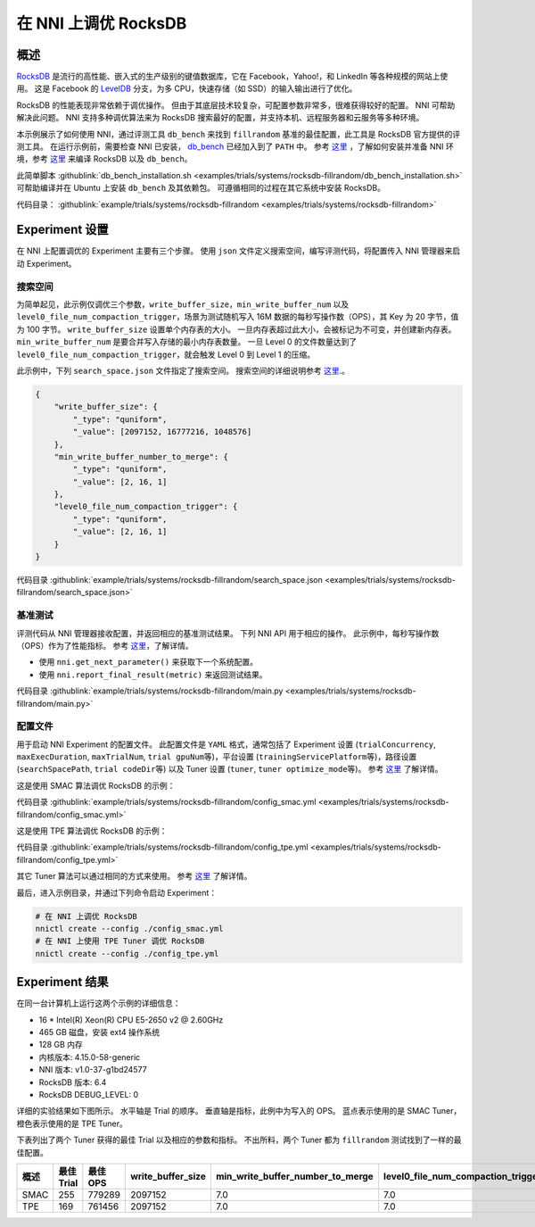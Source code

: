 在 NNI 上调优 RocksDB
=====================

概述
--------

`RocksDB <https://github.com/facebook/rocksdb>`__ 是流行的高性能、嵌入式的生产级别的键值数据库，它在 Facebook，Yahoo!，和 LinkedIn 等各种规模的网站上使用。 这是 Facebook 的 `LevelDB <https://github.com/google/leveldb>`__ 分支，为多 CPU，快速存储（如 SSD）的输入输出进行了优化。

RocksDB 的性能表现非常依赖于调优操作。 但由于其底层技术较复杂，可配置参数非常多，很难获得较好的配置。 NNI 可帮助解决此问题。 NNI 支持多种调优算法来为 RocksDB 搜索最好的配置，并支持本机、远程服务器和云服务等多种环境。 

本示例展示了如何使用 NNI，通过评测工具 ``db_bench`` 来找到 ``fillrandom`` 基准的最佳配置，此工具是 RocksDB 官方提供的评测工具。 在运行示例前，需要检查 NNI 已安装， `db_bench <https://github.com/facebook/rocksdb/wiki/Benchmarking-tools>`__ 已经加入到了 ``PATH`` 中。 参考 `这里 <../Tutorial/QuickStart.rst>`__ ，了解如何安装并准备 NNI 环境，参考 `这里 <https://github.com/facebook/rocksdb/blob/master/INSTALL.rst>`__ 来编译 RocksDB 以及 ``db_bench``。

此简单脚本 :githublink:`db_bench_installation.sh <examples/trials/systems/rocksdb-fillrandom/db_bench_installation.sh>` 可帮助编译并在 Ubuntu 上安装 ``db_bench`` 及其依赖包。 可遵循相同的过程在其它系统中安装 RocksDB。

代码目录： :githublink:`example/trials/systems/rocksdb-fillrandom <examples/trials/systems/rocksdb-fillrandom>`

Experiment 设置
----------------

在 NNI 上配置调优的 Experiment 主要有三个步骤。 使用 ``json`` 文件定义搜索空间，编写评测代码，将配置传入 NNI 管理器来启动 Experiment。

搜索空间
^^^^^^^^^^^^

为简单起见，此示例仅调优三个参数，``write_buffer_size``，``min_write_buffer_num`` 以及 ``level0_file_num_compaction_trigger``，场景为测试随机写入 16M 数据的每秒写操作数（OPS），其 Key 为 20 字节，值为 100 字节。 ``write_buffer_size`` 设置单个内存表的大小。 一旦内存表超过此大小，会被标记为不可变，并创建新内存表。 ``min_write_buffer_num`` 是要合并写入存储的最小内存表数量。 一旦 Level 0 的文件数量达到了 ``level0_file_num_compaction_trigger``，就会触发 Level 0 到 Level 1 的压缩。

此示例中，下列 ``search_space.json`` 文件指定了搜索空间。 搜索空间的详细说明参考 `这里 <../Tutorial/SearchSpaceSpec.rst>`__.。

.. code-block:: json

   {
       "write_buffer_size": {
           "_type": "quniform",
           "_value": [2097152, 16777216, 1048576]
       },
       "min_write_buffer_number_to_merge": {
           "_type": "quniform",
           "_value": [2, 16, 1]
       },
       "level0_file_num_compaction_trigger": {
           "_type": "quniform",
           "_value": [2, 16, 1]
       }
   }

代码目录 :githublink:`example/trials/systems/rocksdb-fillrandom/search_space.json <examples/trials/systems/rocksdb-fillrandom/search_space.json>`

基准测试
^^^^^^^^^^^^^^

评测代码从 NNI 管理器接收配置，并返回相应的基准测试结果。 下列 NNI API 用于相应的操作。 此示例中，每秒写操作数（OPS）作为了性能指标。 参考 `这里 <Trials.rst>`__，了解详情。


* 使用 ``nni.get_next_parameter()`` 来获取下一个系统配置。
* 使用 ``nni.report_final_result(metric)`` 来返回测试结果。

代码目录 :githublink:`example/trials/systems/rocksdb-fillrandom/main.py <examples/trials/systems/rocksdb-fillrandom/main.py>`

配置文件
^^^^^^^^^^^

用于启动 NNI Experiment 的配置文件。 此配置文件是 ``YAML`` 格式，通常包括了 Experiment 设置 (\ ``trialConcurrency``\ , ``maxExecDuration``\ , ``maxTrialNum``\ , ``trial gpuNum``\ 等)，平台设置 (\ ``trainingServicePlatform``\ 等)，路径设置 (\ ``searchSpacePath``\ , ``trial codeDir``\ 等) 以及 Tuner 设置 (\ ``tuner``\ , ``tuner optimize_mode``\ 等)。 参考 `这里 <../Tutorial/QuickStart.rst>`__ 了解详情。

这是使用 SMAC 算法调优 RocksDB 的示例：

代码目录 :githublink:`example/trials/systems/rocksdb-fillrandom/config_smac.yml <examples/trials/systems/rocksdb-fillrandom/config_smac.yml>`

这是使用 TPE 算法调优 RocksDB 的示例：

代码目录 :githublink:`example/trials/systems/rocksdb-fillrandom/config_tpe.yml <examples/trials/systems/rocksdb-fillrandom/config_tpe.yml>`

其它 Tuner 算法可以通过相同的方式来使用。 参考 `这里 <../Tuner/BuiltinTuner.rst>`__ 了解详情。

最后，进入示例目录，并通过下列命令启动 Experiment：

.. code-block:: bash

   # 在 NNI 上调优 RocksDB
   nnictl create --config ./config_smac.yml
   # 在 NNI 上使用 TPE Tuner 调优 RocksDB
   nnictl create --config ./config_tpe.yml

Experiment 结果
------------------

在同一台计算机上运行这两个示例的详细信息：


* 16 * Intel(R) Xeon(R) CPU E5-2650 v2 @ 2.60GHz
* 465 GB 磁盘，安装 ext4 操作系统
* 128 GB 内存
* 内核版本: 4.15.0-58-generic
* NNI 版本: v1.0-37-g1bd24577
* RocksDB 版本: 6.4
* RocksDB DEBUG_LEVEL: 0

详细的实验结果如下图所示。 水平轴是 Trial 的顺序。 垂直轴是指标，此例中为写入的 OPS。 蓝点表示使用的是 SMAC Tuner，橙色表示使用的是 TPE Tuner。 


.. image:: https://github.com/microsoft/nni/tree/v1.9/examples/trials/systems/rocksdb-fillrandom/plot.png
   :target: https://github.com/microsoft/nni/tree/v1.9/examples/trials/systems/rocksdb-fillrandom/plot.png
   :alt: image


下表列出了两个 Tuner 获得的最佳 Trial 以及相应的参数和指标。 不出所料，两个 Tuner 都为 ``fillrandom`` 测试找到了一样的最佳配置。

.. list-table::
   :header-rows: 1
   :widths: auto

   * - 概述
     - 最佳 Trial
     - 最佳 OPS
     - write_buffer_size
     - min_write_buffer_number_to_merge
     - level0_file_num_compaction_trigger
   * - SMAC
     - 255
     - 779289
     - 2097152
     - 7.0
     - 7.0
   * - TPE
     - 169
     - 761456
     - 2097152
     - 7.0
     - 7.0

